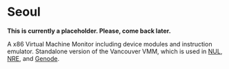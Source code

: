 * Seoul

*This is currently a placeholder. Please, come back later.*

A x86 Virtual Machine Monitor including device modules and instruction
emulator. Standalone version of the Vancouver VMM, which is used in
[[https://github.com/TUD-OS/NUL][NUL]], [[https://github.com/TUD-OS/NRE][NRE]], and [[https://github.com/genodelabs/genode][Genode]].

